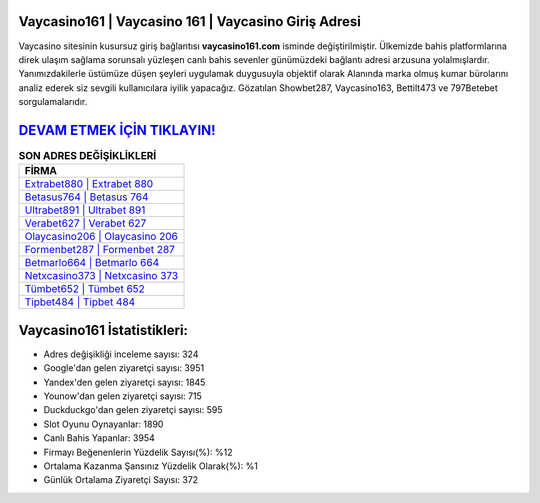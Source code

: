 ﻿Vaycasino161 | Vaycasino 161 | Vaycasino Giriş Adresi
===================================

.. image:: images/vaycasino-giris.jpg
   :width: 600
   
Vaycasino sitesinin kusursuz giriş bağlantısı **vaycasino161.com** isminde değiştirilmiştir. Ülkemizde bahis platformlarına direk ulaşım sağlama sorunsalı yüzleşen canlı bahis sevenler günümüzdeki bağlantı adresi arzusuna yolalmışlardır. Yanımızdakilerle üstümüze düşen şeyleri uygulamak duygusuyla objektif olarak Alanında marka olmuş  kumar bürolarını analiz ederek siz sevgili kullanıcılara iyilik yapacağız. Gözatılan Showbet287, Vaycasino163, Bettilt473 ve 797Betebet sorgulamalarıdır.

`DEVAM ETMEK İÇİN TIKLAYIN! <https://uclck.me/gonow>`_
==============

.. list-table:: **SON ADRES DEĞİŞİKLİKLERİ**
   :widths: 100
   :header-rows: 1

   * - FİRMA
   * - `Extrabet880 | Extrabet 880 <extrabet880-extrabet-880-extrabet-giris-adresi.html>`_
   * - `Betasus764 | Betasus 764 <betasus764-betasus-764-betasus-giris-adresi.html>`_
   * - `Ultrabet891 | Ultrabet 891 <ultrabet891-ultrabet-891-ultrabet-giris-adresi.html>`_	 
   * - `Verabet627 | Verabet 627 <verabet627-verabet-627-verabet-giris-adresi.html>`_	 
   * - `Olaycasino206 | Olaycasino 206 <olaycasino206-olaycasino-206-olaycasino-giris-adresi.html>`_ 
   * - `Formenbet287 | Formenbet 287 <formenbet287-formenbet-287-formenbet-giris-adresi.html>`_
   * - `Betmarlo664 | Betmarlo 664 <betmarlo664-betmarlo-664-betmarlo-giris-adresi.html>`_	 
   * - `Netxcasino373 | Netxcasino 373 <netxcasino373-netxcasino-373-netxcasino-giris-adresi.html>`_
   * - `Tümbet652 | Tümbet 652 <tumbet652-tumbet-652-tumbet-giris-adresi.html>`_
   * - `Tipbet484 | Tipbet 484 <tipbet484-tipbet-484-tipbet-giris-adresi.html>`_
	 
Vaycasino161 İstatistikleri:
===================================	 
* Adres değişikliği inceleme sayısı: 324
* Google'dan gelen ziyaretçi sayısı: 3951
* Yandex'den gelen ziyaretçi sayısı: 1845
* Younow'dan gelen ziyaretçi sayısı: 715
* Duckduckgo'dan gelen ziyaretçi sayısı: 595
* Slot Oyunu Oynayanlar: 1890
* Canlı Bahis Yapanlar: 3954
* Firmayı Beğenenlerin Yüzdelik Sayısı(%): %12
* Ortalama Kazanma Şansınız Yüzdelik Olarak(%): %1
* Günlük Ortalama Ziyaretçi Sayısı: 372
